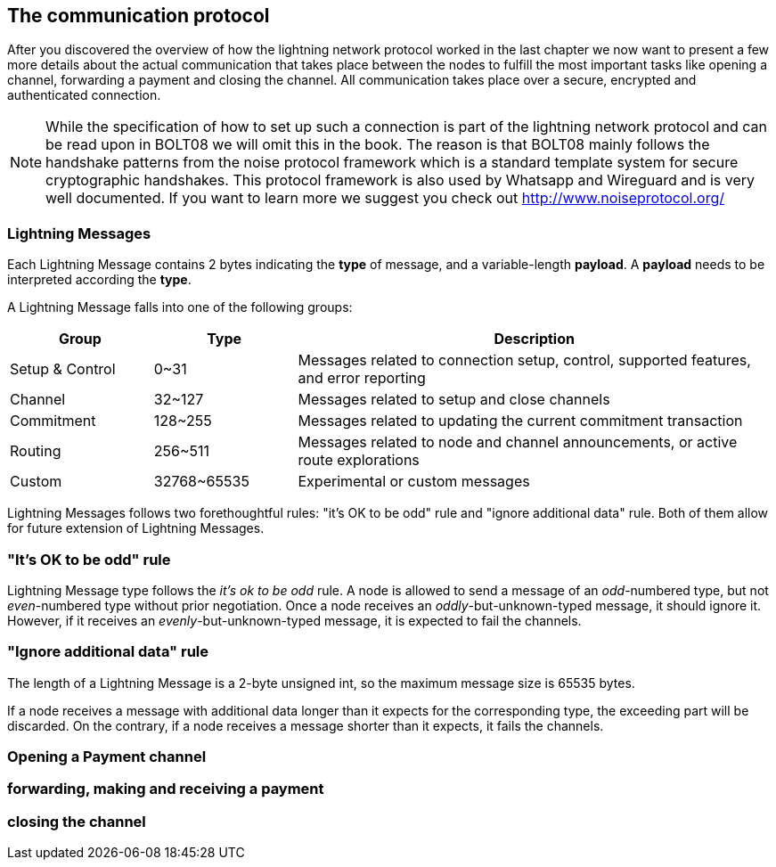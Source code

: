 [[communications_protocol]]
== The communication protocol
After you discovered the overview of how the lightning network protocol worked in the last chapter we now want to present a few more details about the actual communication that takes place between the nodes to fulfill the most important tasks like opening a channel, forwarding a payment and closing the channel.
All communication takes place over a secure, encrypted and authenticated connection.

[NOTE]
====
While the specification of how to set up such a connection is part of the lightning network protocol and can be read upon in BOLT08 we will omit this in the book.
The reason is that BOLT08 mainly follows the handshake patterns from the noise protocol framework which is a standard template system for secure cryptographic handshakes.
This protocol framework is also used by Whatsapp and Wireguard and is very well documented.
If you want to learn more we suggest you check out http://www.noiseprotocol.org/
====

=== Lightning Messages

Each Lightning Message contains 2 bytes indicating the *type* of message, and a variable-length *payload*.
A *payload* needs to be interpreted according the *type*.

A Lightning Message falls into one of the following groups:

[cols="3,3,10",options="header"]
|=======
| Group           | Type        | Description
| Setup & Control | 0~31        | Messages related to connection setup, control, supported features, and error reporting
| Channel         | 32~127      | Messages related to setup and close channels
| Commitment      | 128~255     | Messages related to updating the current commitment transaction
| Routing         | 256~511     | Messages related to node and channel announcements, or active route explorations
| Custom          | 32768~65535 | Experimental or custom messages
|=======

Lightning Messages follows two forethoughtful rules: "it's OK to be odd" rule and "ignore additional data" rule. Both of them allow for future extension of Lightning Messages.

=== "It's OK to be odd" rule

Lightning Message type follows the _it's ok to be odd_ rule. A node is allowed to send a message of an _odd_-numbered type, but not _even_-numbered type without prior negotiation. Once a node receives an _oddly_-but-unknown-typed message, it should ignore it. However, if it receives an _evenly_-but-unknown-typed message, it is expected to fail the channels.

=== "Ignore additional data" rule

The length of a Lightning Message is a 2-byte unsigned int, so the maximum message size is 65535 bytes.

If a node receives a message with additional data longer than it expects for the corresponding type, the exceeding part will be discarded. On the contrary, if a node receives a message shorter than it expects, it fails the channels.

=== Opening a Payment channel

=== forwarding, making and receiving a payment

=== closing the channel

